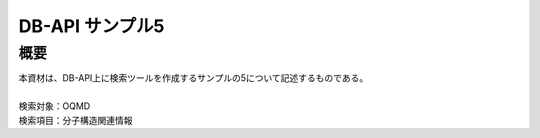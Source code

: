 =====================================
DB-API サンプル5
=====================================



概要
==================================================

| 本資材は、DB-API上に検索ツールを作成するサンプルの5について記述するものである。
| 
| 検索対象：OQMD
| 検索項目：分子構造関連情報

